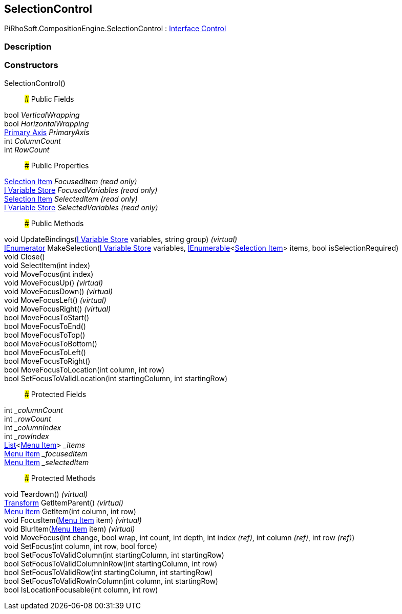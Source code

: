 [#reference/selection-control]

## SelectionControl

PiRhoSoft.CompositionEngine.SelectionControl : <<manual/interface-control,Interface Control>>

### Description

### Constructors

SelectionControl()::

### Public Fields

bool _VerticalWrapping_::

bool _HorizontalWrapping_::

<<manual/primary-axis,Primary Axis>> _PrimaryAxis_::

int _ColumnCount_::

int _RowCount_::

### Public Properties

<<manual/selection-item,Selection Item>> _FocusedItem_ _(read only)_::

<<manual/i-variable-store,I Variable Store>> _FocusedVariables_ _(read only)_::

<<manual/selection-item,Selection Item>> _SelectedItem_ _(read only)_::

<<manual/i-variable-store,I Variable Store>> _SelectedVariables_ _(read only)_::

### Public Methods

void UpdateBindings(<<manual/i-variable-store,I Variable Store>> variables, string group) _(virtual)_::

https://docs.microsoft.com/en-us/dotnet/api/System.Collections.IEnumerator[IEnumerator^] MakeSelection(<<manual/i-variable-store,I Variable Store>> variables, https://docs.microsoft.com/en-us/dotnet/api/System.Collections.Generic.IEnumerable-1[IEnumerable^]<<<manual/selection-item,Selection Item>>> items, bool isSelectionRequired)::

void Close()::

void SelectItem(int index)::

void MoveFocus(int index)::

void MoveFocusUp() _(virtual)_::

void MoveFocusDown() _(virtual)_::

void MoveFocusLeft() _(virtual)_::

void MoveFocusRight() _(virtual)_::

bool MoveFocusToStart()::

bool MoveFocusToEnd()::

bool MoveFocusToTop()::

bool MoveFocusToBottom()::

bool MoveFocusToLeft()::

bool MoveFocusToRight()::

bool MoveFocusToLocation(int column, int row)::

bool SetFocusToValidLocation(int startingColumn, int startingRow)::

### Protected Fields

int __columnCount_::

int __rowCount_::

int __columnIndex_::

int __rowIndex_::

https://docs.microsoft.com/en-us/dotnet/api/System.Collections.Generic.List-1[List^]<<<manual/selection-control-menu-item,Menu Item>>> __items_::

<<manual/selection-control-menu-item,Menu Item>> __focusedItem_::

<<manual/selection-control-menu-item,Menu Item>> __selectedItem_::

### Protected Methods

void Teardown() _(virtual)_::

https://docs.unity3d.com/ScriptReference/Transform.html[Transform^] GetItemParent() _(virtual)_::

<<manual/selection-control-menu-item,Menu Item>> GetItem(int column, int row)::

void FocusItem(<<manual/selection-control-menu-item,Menu Item>> item) _(virtual)_::

void BlurItem(<<manual/selection-control-menu-item,Menu Item>> item) _(virtual)_::

void MoveFocus(int change, bool wrap, int count, int depth, int index _(ref)_, int column _(ref)_, int row _(ref)_)::

void SetFocus(int column, int row, bool force)::

bool SetFocusToValidColumn(int startingColumn, int startingRow)::

bool SetFocusToValidColumnInRow(int startingColumn, int row)::

bool SetFocusToValidRow(int startingColumn, int startingRow)::

bool SetFocusToValidRowInColumn(int column, int startingRow)::

bool IsLocationFocusable(int column, int row)::